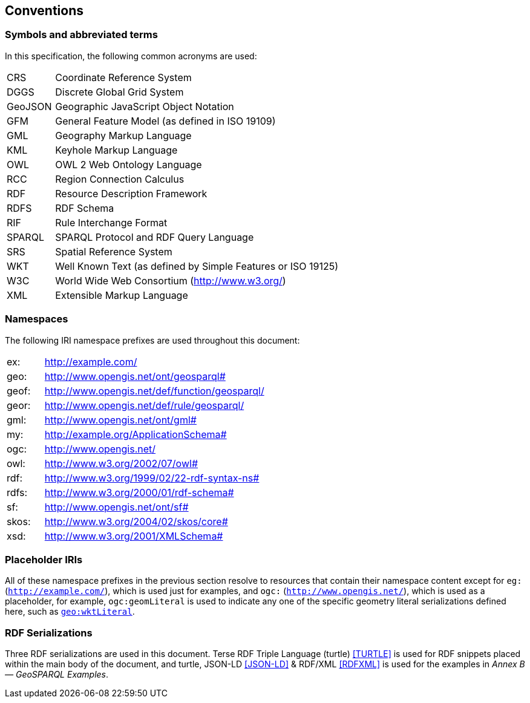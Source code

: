 == Conventions

=== Symbols and abbreviated terms

In this specification, the following common acronyms are used:

[frame=none, grid=none, cols="1, 6"]
|===
| CRS | Coordinate Reference System
| DGGS | Discrete Global Grid System
| GeoJSON | Geographic JavaScript Object Notation
| GFM | General Feature Model (as defined in ISO 19109)
| GML | Geography Markup Language
| KML | Keyhole Markup Language
| OWL | OWL 2 Web Ontology Language
| RCC | Region Connection Calculus
| RDF | Resource Description Framework
| RDFS | RDF Schema
| RIF | Rule Interchange Format
| SPARQL | SPARQL Protocol and RDF Query Language
| SRS | Spatial Reference System
| WKT | Well Known Text (as defined by Simple Features or ISO 19125) 
| W3C | World Wide Web Consortium (http://www.w3.org/)
| XML | Extensible Markup Language
|===

=== Namespaces

The following IRI namespace prefixes are used throughout this document:

[frame=none, grid=none, cols="1, 6"]
|===
| ex: | http://example.com/
| geo: | http://www.opengis.net/ont/geosparql#
| geof: | http://www.opengis.net/def/function/geosparql/
| geor: | http://www.opengis.net/def/rule/geosparql/
| gml: | http://www.opengis.net/ont/gml#
| my: | http://example.org/ApplicationSchema#
| ogc: | http://www.opengis.net/
| owl: | http://www.w3.org/2002/07/owl#
| rdf: | http://www.w3.org/1999/02/22-rdf-syntax-ns# 
| rdfs: | http://www.w3.org/2000/01/rdf-schema#
| sf: | http://www.opengis.net/ont/sf#
| skos: | http://www.w3.org/2004/02/skos/core#
| xsd: | http://www.w3.org/2001/XMLSchema#
|===

=== Placeholder IRIs

All of these namespace prefixes in the previous section resolve to resources that contain their namespace content except for `eg:` (`http://example.com/`), which is used just for examples, and `ogc:` (`http://www.opengis.net/`), which is used as a placeholder, for example, `ogc:geomLiteral` is used to indicate any one of the specific geometry literal serializations defined here, such as <<RDFS Datatype: geo:wktLiteral, `geo:wktLiteral`>>.

=== RDF Serializations

Three RDF serializations are used in this document. Terse RDF Triple Language (turtle) <<TURTLE>> is used for RDF snippets placed within the main body of the document, and turtle, JSON-LD <<JSON-LD>> & RDF/XML <<RDFXML>> is used for the examples in _Annex B — GeoSPARQL Examples_.

